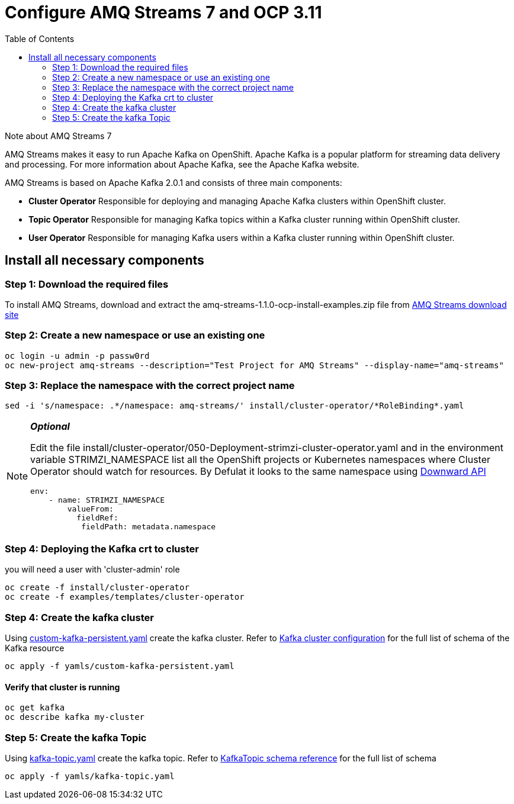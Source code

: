 = Configure AMQ Streams 7 and OCP 3.11
:toc:

.Note about AMQ Streams 7
****
AMQ Streams makes it easy to run Apache Kafka on OpenShift. Apache Kafka is a popular platform for streaming data delivery and processing. For more information about Apache Kafka, see the Apache Kafka website.

AMQ Streams is based on Apache Kafka 2.0.1 and consists of three main components:

* *Cluster Operator*
Responsible for deploying and managing Apache Kafka clusters within OpenShift cluster.

* *Topic Operator*
Responsible for managing Kafka topics within a Kafka cluster running within OpenShift cluster.

* *User Operator*
Responsible for managing Kafka users within a Kafka cluster running within OpenShift cluster.

****


==  Install all necessary components
===  Step 1: Download the required files

To install AMQ Streams, download and extract the amq-streams-1.1.0-ocp-install-examples.zip file from  https://access.redhat.com/jbossnetwork/restricted/softwareDownload.html?softwareId=66571[AMQ Streams download site]

===  Step 2: Create a new namespace or use an existing one
[source,bash]
----
oc login -u admin -p passw0rd
oc new-project amq-streams --description="Test Project for AMQ Streams" --display-name="amq-streams"
----

===  Step 3: Replace the namespace with the correct project name
[source,bash]
----
sed -i 's/namespace: .*/namespace: amq-streams/' install/cluster-operator/*RoleBinding*.yaml
----
[NOTE]
====
*_Optional_*

Edit the file install/cluster-operator/050-Deployment-strimzi-cluster-operator.yaml and in the environment variable STRIMZI_NAMESPACE list all the OpenShift projects or Kubernetes namespaces where Cluster Operator should watch for resources. By Defulat it looks to the same namespace using
https://docs.openshift.com/container-platform/3.11/dev_guide/downward_api.html#dapi-consuming-container-values[Downward API]

[source,yaml]
----
env:
    - name: STRIMZI_NAMESPACE
        valueFrom:
          fieldRef:
           fieldPath: metadata.namespace

----
====

===  Step 4: Deploying the Kafka crt to cluster
you will need a user with 'cluster-admin' role

[source,bash]
----
oc create -f install/cluster-operator
oc create -f examples/templates/cluster-operator
----

===  Step 4: Create the kafka cluster
Using link:yamls/custom-kafka-persistent.yaml[custom-kafka-persistent.yaml] create the kafka cluster. Refer to https://access.redhat.com/documentation/en-us/red_hat_amq/7.2/html-single/using_amq_streams_on_openshift_container_platform/index#assembly-deployment-configuration-kafka-str[Kafka cluster configuration] for the full list of schema of the Kafka resource
[source,bash]
----
oc apply -f yamls/custom-kafka-persistent.yaml
----

==== Verify that cluster is running
[source,bash]
----
oc get kafka
oc describe kafka my-cluster
----

===  Step 5: Create the kafka Topic
Using link:yamls/kafka-topic.yaml[kafka-topic.yaml] create the kafka topic. Refer to https://access.redhat.com/documentation/en-us/red_hat_amq/7.2/html-single/using_amq_streams_on_openshift_container_platform/index#type-KafkaTopic-reference[KafkaTopic schema reference] for the full list of schema
[source,bash]
----
oc apply -f yamls/kafka-topic.yaml
----